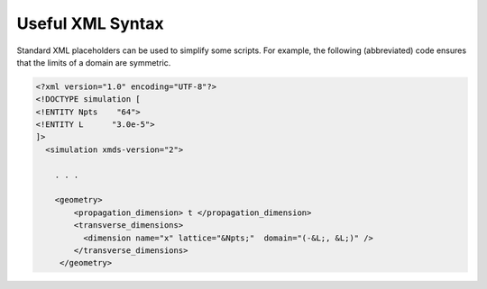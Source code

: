 .. _ReferenceUsefulXMLSyntax:

Useful XML Syntax
=================

Standard XML placeholders can be used to simplify some scripts.  For example, the following (abbreviated) code ensures that the limits of a domain are symmetric.

.. code-block:: xmds2

    <?xml version="1.0" encoding="UTF-8"?>
    <!DOCTYPE simulation [
    <!ENTITY Npts    "64">
    <!ENTITY L      "3.0e-5">
    ]>
      <simulation xmds-version="2">
      
        . . .
        
        <geometry>
            <propagation_dimension> t </propagation_dimension>
            <transverse_dimensions>
              <dimension name="x" lattice="&Npts;"  domain="(-&L;, &L;)" />
            </transverse_dimensions>
         </geometry>
